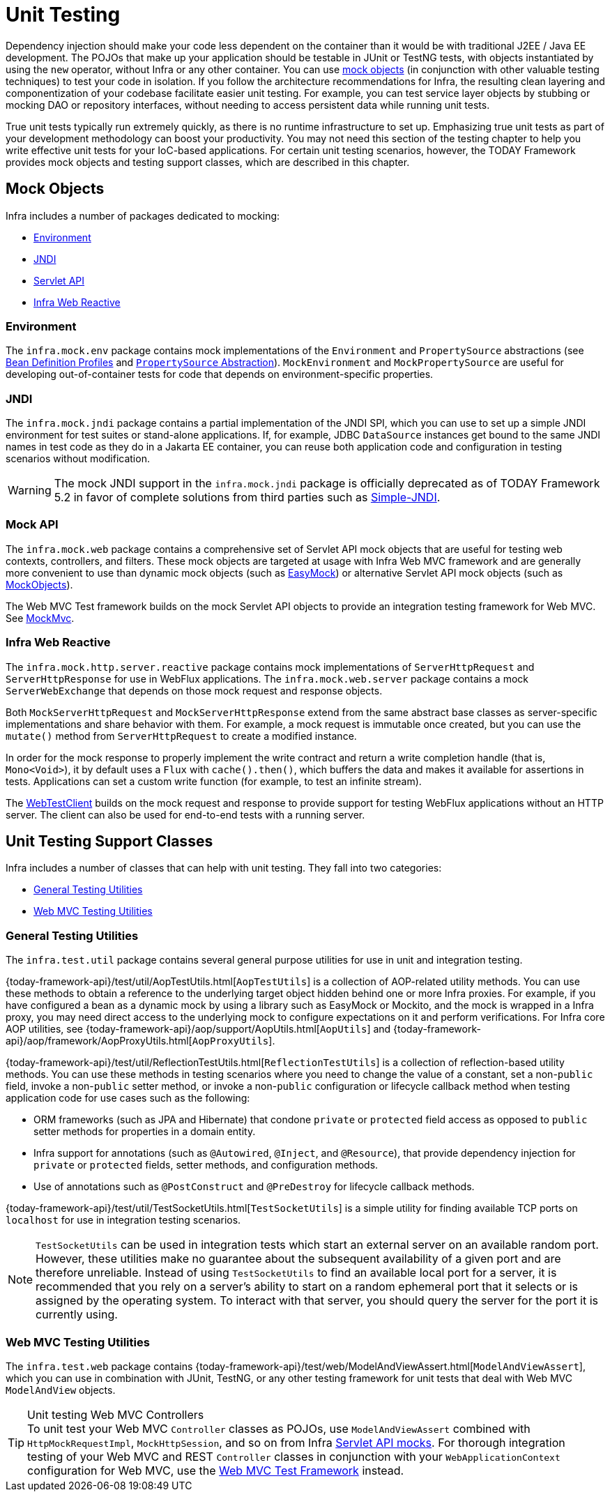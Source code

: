 [[unit-testing]]
= Unit Testing

Dependency injection should make your code less dependent on the container than it would
be with traditional J2EE / Java EE development. The POJOs that make up your application
should be testable in JUnit or TestNG tests, with objects instantiated by using the `new`
operator, without Infra or any other container. You can use xref:testing/unit.adoc#mock-objects[mock objects]
(in conjunction with other valuable testing techniques) to test your code in isolation.
If you follow the architecture recommendations for Infra, the resulting clean layering
and componentization of your codebase facilitate easier unit testing. For example,
you can test service layer objects by stubbing or mocking DAO or repository interfaces,
without needing to access persistent data while running unit tests.

True unit tests typically run extremely quickly, as there is no runtime infrastructure to
set up. Emphasizing true unit tests as part of your development methodology can boost
your productivity. You may not need this section of the testing chapter to help you write
effective unit tests for your IoC-based applications. For certain unit testing scenarios,
however, the TODAY Framework provides mock objects and testing support classes, which
are described in this chapter.



[[mock-objects]]
== Mock Objects

Infra includes a number of packages dedicated to mocking:

* xref:testing/unit.adoc#mock-objects-env[Environment]
* xref:testing/unit.adoc#mock-objects-jndi[JNDI]
* xref:testing/unit.adoc#mock-objects-mockApi[Servlet API]
* xref:testing/unit.adoc#mock-objects-web-reactive[Infra Web Reactive]


[[mock-objects-env]]
=== Environment

The `infra.mock.env` package contains mock implementations of the
`Environment` and `PropertySource` abstractions (see
xref:core/beans/environment.adoc#beans-definition-profiles[Bean Definition Profiles]
and xref:core/beans/environment.adoc#beans-property-source-abstraction[`PropertySource` Abstraction]).
`MockEnvironment` and `MockPropertySource` are useful for developing
out-of-container tests for code that depends on environment-specific properties.


[[mock-objects-jndi]]
=== JNDI

The `infra.mock.jndi` package contains a partial implementation of the JNDI
SPI, which you can use to set up a simple JNDI environment for test suites or stand-alone
applications. If, for example, JDBC `DataSource` instances get bound to the same JNDI
names in test code as they do in a Jakarta EE container, you can reuse both application code
and configuration in testing scenarios without modification.

WARNING: The mock JNDI support in the `infra.mock.jndi` package is
officially deprecated as of TODAY Framework 5.2 in favor of complete solutions from third
parties such as https://github.com/h-thurow/Simple-JNDI[Simple-JNDI].


[[mock-objects-mockApi]]
=== Mock API

The `infra.mock.web` package contains a comprehensive set of Servlet API
mock objects that are useful for testing web contexts, controllers, and filters. These
mock objects are targeted at usage with Infra Web MVC framework and are generally more
convenient to use than dynamic mock objects (such as https://easymock.org/[EasyMock])
or alternative Servlet API mock objects (such as http://www.mockobjects.com[MockObjects]).


The Web MVC Test framework builds on the mock Servlet API objects to provide an
integration testing framework for Web MVC. See xref:testing/mvc-test-framework.adoc[MockMvc].


[[mock-objects-web-reactive]]
=== Infra Web Reactive

The `infra.mock.http.server.reactive` package contains mock implementations
of `ServerHttpRequest` and `ServerHttpResponse` for use in WebFlux applications. The
`infra.mock.web.server` package contains a mock `ServerWebExchange` that
depends on those mock request and response objects.

Both `MockServerHttpRequest` and `MockServerHttpResponse` extend from the same abstract
base classes as server-specific implementations and share behavior with them. For
example, a mock request is immutable once created, but you can use the `mutate()` method
from `ServerHttpRequest` to create a modified instance.

In order for the mock response to properly implement the write contract and return a
write completion handle (that is, `Mono<Void>`), it by default uses a `Flux` with
`cache().then()`, which buffers the data and makes it available for assertions in tests.
Applications can set a custom write function (for example, to test an infinite stream).

The xref:testing/webtestclient.adoc[WebTestClient] builds on the mock request and response to provide support for
testing WebFlux applications without an HTTP server. The client can also be used for
end-to-end tests with a running server.



[[unit-testing-support-classes]]
== Unit Testing Support Classes

Infra includes a number of classes that can help with unit testing. They fall into two
categories:

* xref:testing/unit.adoc#unit-testing-utilities[General Testing Utilities]
* xref:testing/unit.adoc#unit-testing-mvc[Web MVC Testing Utilities]


[[unit-testing-utilities]]
=== General Testing Utilities

The `infra.test.util` package contains several general purpose utilities
for use in unit and integration testing.

{today-framework-api}/test/util/AopTestUtils.html[`AopTestUtils`] is a collection of
AOP-related utility methods. You can use these methods to obtain a reference to the
underlying target object hidden behind one or more Infra proxies. For example, if you
have configured a bean as a dynamic mock by using a library such as EasyMock or Mockito,
and the mock is wrapped in a Infra proxy, you may need direct access to the underlying
mock to configure expectations on it and perform verifications. For Infra core AOP
utilities, see {today-framework-api}/aop/support/AopUtils.html[`AopUtils`] and
{today-framework-api}/aop/framework/AopProxyUtils.html[`AopProxyUtils`].

{today-framework-api}/test/util/ReflectionTestUtils.html[`ReflectionTestUtils`] is a
collection of reflection-based utility methods. You can use these methods in testing
scenarios where you need to change the value of a constant, set a non-`public` field,
invoke a non-`public` setter method, or invoke a non-`public` configuration or lifecycle
callback method when testing application code for use cases such as the following:

* ORM frameworks (such as JPA and Hibernate) that condone `private` or `protected` field
  access as opposed to `public` setter methods for properties in a domain entity.
* Infra support for annotations (such as `@Autowired`, `@Inject`, and `@Resource`),
  that provide dependency injection for `private` or `protected` fields, setter methods,
  and configuration methods.
* Use of annotations such as `@PostConstruct` and `@PreDestroy` for lifecycle callback
  methods.

{today-framework-api}/test/util/TestSocketUtils.html[`TestSocketUtils`] is a simple
utility for finding available TCP ports on `localhost` for use in integration testing
scenarios.

[NOTE]
====
`TestSocketUtils` can be used in integration tests which start an external server on an
available random port. However, these utilities make no guarantee about the subsequent
availability of a given port and are therefore unreliable. Instead of using
`TestSocketUtils` to find an available local port for a server, it is recommended that
you rely on a server's ability to start on a random ephemeral port that it selects or is
assigned by the operating system. To interact with that server, you should query the
server for the port it is currently using.
====


[[unit-testing-mvc]]
=== Web MVC Testing Utilities

The `infra.test.web` package contains
{today-framework-api}/test/web/ModelAndViewAssert.html[`ModelAndViewAssert`], which you
can use in combination with JUnit, TestNG, or any other testing framework for unit tests
that deal with Web MVC `ModelAndView` objects.

.Unit testing Web MVC Controllers
TIP: To unit test your Web MVC `Controller` classes as POJOs, use `ModelAndViewAssert`
combined with `HttpMockRequestImpl`, `MockHttpSession`, and so on from Infra
xref:testing/unit.adoc#mock-objects-mockApi[Servlet API mocks]. For thorough integration testing of your
Web MVC and REST `Controller` classes in conjunction with your `WebApplicationContext`
configuration for Web MVC, use the
xref:testing/mvc-test-framework.adoc[Web MVC Test Framework] instead.
